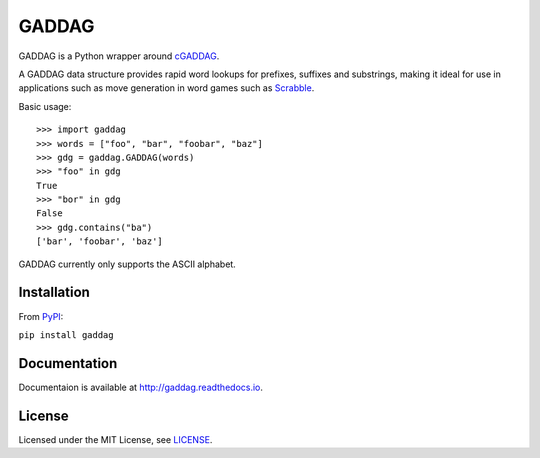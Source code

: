======
GADDAG
======

GADDAG is a Python wrapper around cGADDAG_.

A GADDAG data structure provides rapid word lookups for prefixes, suffixes and
substrings, making it ideal for use in applications such as move generation in
word games such as Scrabble_.

Basic usage::

   >>> import gaddag
   >>> words = ["foo", "bar", "foobar", "baz"]
   >>> gdg = gaddag.GADDAG(words)
   >>> "foo" in gdg
   True
   >>> "bor" in gdg
   False
   >>> gdg.contains("ba")
   ['bar', 'foobar', 'baz']

GADDAG currently only supports the ASCII alphabet.

Installation
------------

From PyPI_:

``pip install gaddag``

Documentation
-------------

Documentaion is available at http://gaddag.readthedocs.io.

License
-------

Licensed under the MIT License, see LICENSE_.

.. _cGADDAG: https://github.com/jorbas/cGADDAG
.. _Scrabble: https://en.wikipedia.org/wiki/Scrabble
.. _PyPI: https://pypi.python.org/pypi/GADDAG
.. _LICENSE: https://github.com/jorbas/GADDAG/blob/master/LICENSE


